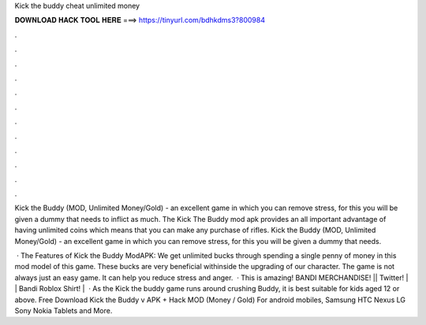 Kick the buddy cheat unlimited money



𝐃𝐎𝐖𝐍𝐋𝐎𝐀𝐃 𝐇𝐀𝐂𝐊 𝐓𝐎𝐎𝐋 𝐇𝐄𝐑𝐄 ===> https://tinyurl.com/bdhkdms3?800984



.



.



.



.



.



.



.



.



.



.



.



.

Kick the Buddy (MOD, Unlimited Money/Gold) - an excellent game in which you can remove stress, for this you will be given a dummy that needs to inflict as much. The Kick The Buddy mod apk provides an all important advantage of having unlimited coins which means that you can make any purchase of rifles. Kick the Buddy (MOD, Unlimited Money/Gold) - an excellent game in which you can remove stress, for this you will be given a dummy that needs.

 · The Features of Kick the Buddy ModAPK: We get unlimited bucks through spending a single penny of money in this mod model of this game. These bucks are very beneficial withinside the upgrading of our character. The game is not always just an easy game. It can help you reduce stress and anger.  · This is amazing! BANDI MERCHANDISE! || Twitter! |  | Bandi Roblox Shirt! |  · As the Kick the buddy game runs around crushing Buddy, it is best suitable for kids aged 12 or above. Free Download Kick the Buddy v APK + Hack MOD (Money / Gold) For android mobiles, Samsung HTC Nexus LG Sony Nokia Tablets and More.
